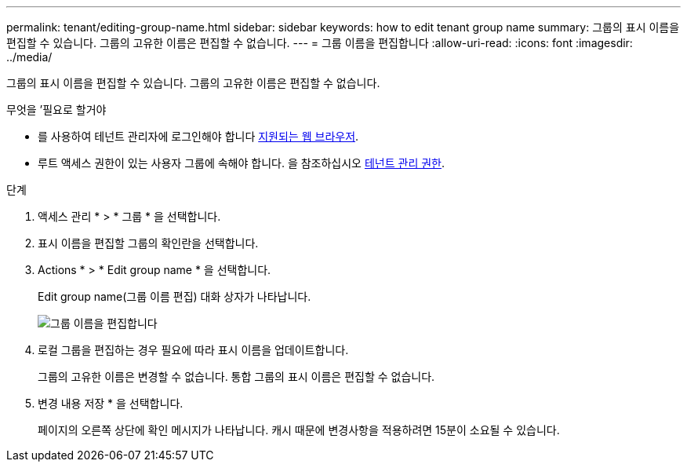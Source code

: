---
permalink: tenant/editing-group-name.html 
sidebar: sidebar 
keywords: how to edit tenant group name 
summary: 그룹의 표시 이름을 편집할 수 있습니다. 그룹의 고유한 이름은 편집할 수 없습니다. 
---
= 그룹 이름을 편집합니다
:allow-uri-read: 
:icons: font
:imagesdir: ../media/


[role="lead"]
그룹의 표시 이름을 편집할 수 있습니다. 그룹의 고유한 이름은 편집할 수 없습니다.

.무엇을 &#8217;필요로 할거야
* 를 사용하여 테넌트 관리자에 로그인해야 합니다 xref:../admin/web-browser-requirements.adoc[지원되는 웹 브라우저].
* 루트 액세스 권한이 있는 사용자 그룹에 속해야 합니다. 을 참조하십시오 xref:tenant-management-permissions.adoc[테넌트 관리 권한].


.단계
. 액세스 관리 * > * 그룹 * 을 선택합니다.
. 표시 이름을 편집할 그룹의 확인란을 선택합니다.
. Actions * > * Edit group name * 을 선택합니다.
+
Edit group name(그룹 이름 편집) 대화 상자가 나타납니다.

+
image::../media/edit_group_name.png[그룹 이름을 편집합니다]

. 로컬 그룹을 편집하는 경우 필요에 따라 표시 이름을 업데이트합니다.
+
그룹의 고유한 이름은 변경할 수 없습니다. 통합 그룹의 표시 이름은 편집할 수 없습니다.

. 변경 내용 저장 * 을 선택합니다.
+
페이지의 오른쪽 상단에 확인 메시지가 나타납니다. 캐시 때문에 변경사항을 적용하려면 15분이 소요될 수 있습니다.


